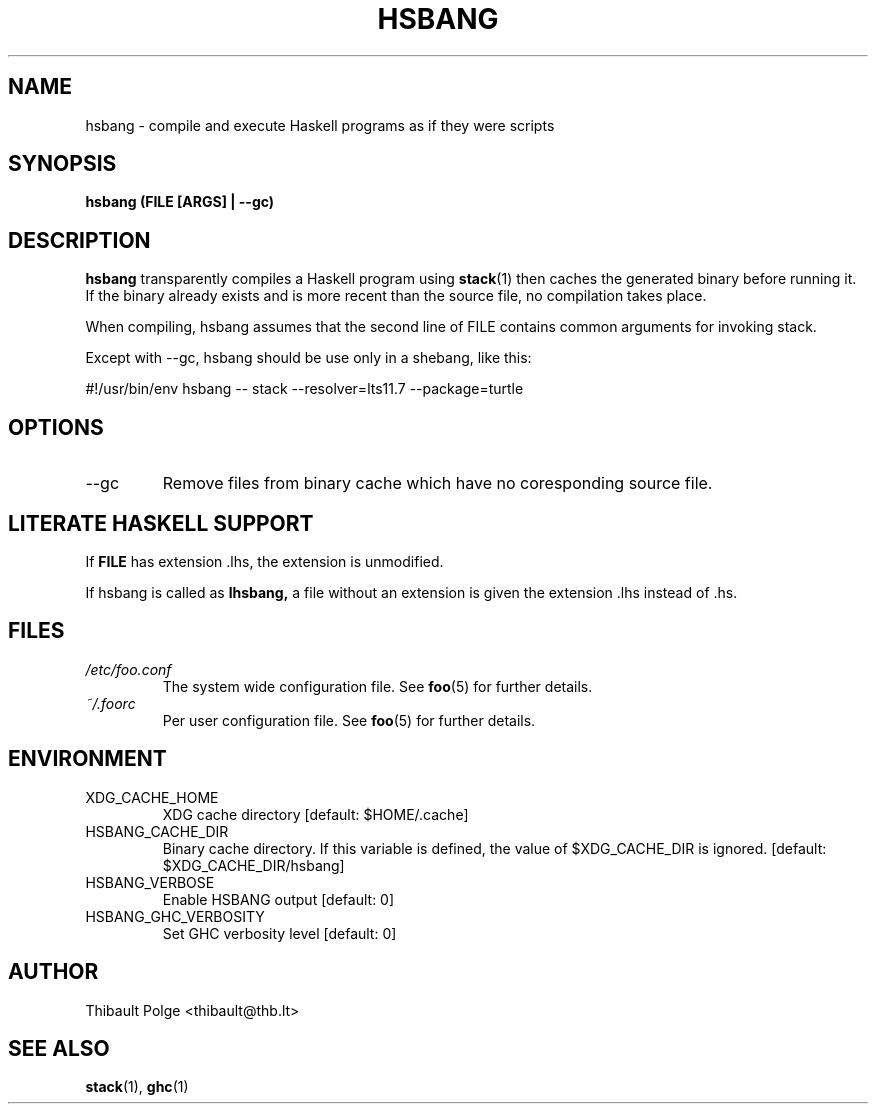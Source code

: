 .\" Process this file with
.\" groff -man -Tascii foo.1
.\"
.TH HSBANG 1 "MAY 2018"
.SH NAME
hsbang \- compile and execute Haskell programs as if they were scripts
.SH SYNOPSIS
.B hsbang (FILE [ARGS] | --gc)
.SH DESCRIPTION
.B hsbang
transparently compiles a Haskell program using
.BR stack (1)
then caches the generated binary
before running it.  If the binary already exists and is more recent than the
source file, no compilation takes place.

When compiling, hsbang assumes that the second line of FILE contains
common arguments for invoking stack.

Except with --gc, hsbang should be use only in a shebang, like this:

#!/usr/bin/env hsbang
-- stack --resolver=lts11.7 --package=turtle

.SH OPTIONS
.IP --gc
Remove files from binary cache which have no coresponding source file.

.SH LITERATE HASKELL SUPPORT

If
.BR FILE
has extension .lhs, the extension is unmodified.

If hsbang is called as
.BR lhsbang,
a file without an extension is given the extension .lhs instead of .hs.

.SH FILES
.I /etc/foo.conf
.RS
The system wide configuration file. See
.BR foo (5)
for further details.
.RE
.I ~/.foorc
.RS
Per user configuration file. See
.BR foo (5)
for further details.
.SH ENVIRONMENT
.IP XDG_CACHE_HOME
XDG cache directory [default: $HOME/.cache]

.IP HSBANG_CACHE_DIR
Binary cache directory. If this variable is defined, the value of $XDG_CACHE_DIR is ignored. [default: $XDG_CACHE_DIR/hsbang]
.IP  HSBANG_VERBOSE
Enable HSBANG output [default: 0]
.IP HSBANG_GHC_VERBOSITY
Set GHC verbosity level [default: 0]

.SH AUTHOR
Thibault Polge <thibault@thb.lt>
.SH "SEE ALSO"
.BR stack (1),
.BR ghc (1)

